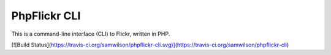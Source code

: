 PhpFlickr CLI
=============

This is a command-line interface (CLI) to Flickr, written in PHP.

[![Build Status](https://travis-ci.org/samwilson/phpflickr-cli.svg)](https://travis-ci.org/samwilson/phpflickr-cli)
